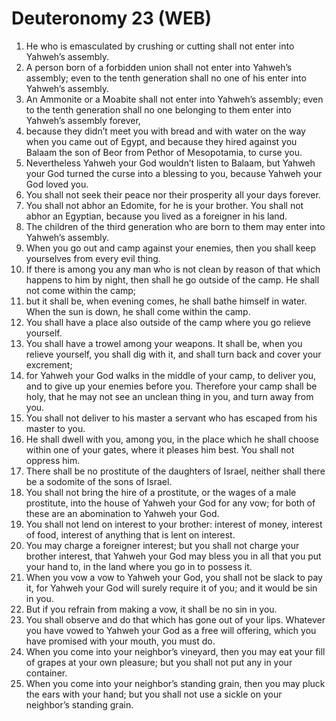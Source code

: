 * Deuteronomy 23 (WEB)
:PROPERTIES:
:ID: WEB/05-DEU23
:END:

1. He who is emasculated by crushing or cutting shall not enter into Yahweh’s assembly.
2. A person born of a forbidden union shall not enter into Yahweh’s assembly; even to the tenth generation shall no one of his enter into Yahweh’s assembly.
3. An Ammonite or a Moabite shall not enter into Yahweh’s assembly; even to the tenth generation shall no one belonging to them enter into Yahweh’s assembly forever,
4. because they didn’t meet you with bread and with water on the way when you came out of Egypt, and because they hired against you Balaam the son of Beor from Pethor of Mesopotamia, to curse you.
5. Nevertheless Yahweh your God wouldn’t listen to Balaam, but Yahweh your God turned the curse into a blessing to you, because Yahweh your God loved you.
6. You shall not seek their peace nor their prosperity all your days forever.
7. You shall not abhor an Edomite, for he is your brother. You shall not abhor an Egyptian, because you lived as a foreigner in his land.
8. The children of the third generation who are born to them may enter into Yahweh’s assembly.
9. When you go out and camp against your enemies, then you shall keep yourselves from every evil thing.
10. If there is among you any man who is not clean by reason of that which happens to him by night, then shall he go outside of the camp. He shall not come within the camp;
11. but it shall be, when evening comes, he shall bathe himself in water. When the sun is down, he shall come within the camp.
12. You shall have a place also outside of the camp where you go relieve yourself.
13. You shall have a trowel among your weapons. It shall be, when you relieve yourself, you shall dig with it, and shall turn back and cover your excrement;
14. for Yahweh your God walks in the middle of your camp, to deliver you, and to give up your enemies before you. Therefore your camp shall be holy, that he may not see an unclean thing in you, and turn away from you.
15. You shall not deliver to his master a servant who has escaped from his master to you.
16. He shall dwell with you, among you, in the place which he shall choose within one of your gates, where it pleases him best. You shall not oppress him.
17. There shall be no prostitute of the daughters of Israel, neither shall there be a sodomite of the sons of Israel.
18. You shall not bring the hire of a prostitute, or the wages of a male prostitute, into the house of Yahweh your God for any vow; for both of these are an abomination to Yahweh your God.
19. You shall not lend on interest to your brother: interest of money, interest of food, interest of anything that is lent on interest.
20. You may charge a foreigner interest; but you shall not charge your brother interest, that Yahweh your God may bless you in all that you put your hand to, in the land where you go in to possess it.
21. When you vow a vow to Yahweh your God, you shall not be slack to pay it, for Yahweh your God will surely require it of you; and it would be sin in you.
22. But if you refrain from making a vow, it shall be no sin in you.
23. You shall observe and do that which has gone out of your lips. Whatever you have vowed to Yahweh your God as a free will offering, which you have promised with your mouth, you must do.
24. When you come into your neighbor’s vineyard, then you may eat your fill of grapes at your own pleasure; but you shall not put any in your container.
25. When you come into your neighbor’s standing grain, then you may pluck the ears with your hand; but you shall not use a sickle on your neighbor’s standing grain.
